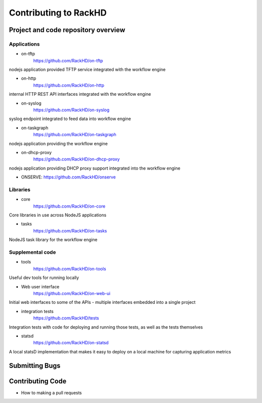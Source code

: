 Contributing to RackHD
======================

Project and code repository overview
------------------------------------

.. seealso:: :doc:`software_architecture`

Applications
^^^^^^^^^^^^

- on-tftp
    https://github.com/RackHD/on-tftp
nodejs application provided TFTP service integrated with the workflow engine

- on-http
    https://github.com/RackHD/on-http
internal HTTP REST API interfaces integrated with the workflow engine

- on-syslog
    https://github.com/RackHD/on-syslog
syslog endpoint integrated to feed data into workflow engine

- on-taskgraph
    https://github.com/RackHD/on-taskgraph
nodejs application providing the workflow engine

- on-dhcp-proxy
    https://github.com/RackHD/on-dhcp-proxy
nodejs application providing DHCP proxy support integrated into the workflow engine

- ONSERVE:
  https://github.com/RackHD/onserve

Libraries
^^^^^^^^^

- core
    https://github.com/RackHD/on-core
Core libraries in use across NodeJS applications

- tasks
    https://github.com/RackHD/on-tasks
NodeJS task library for the workflow engine

Supplemental code
^^^^^^^^^^^^^^^^^

- tools
      https://github.com/RackHD/on-tools
Useful dev tools for running locally

- Web user interface
    https://github.com/RackHD/on-web-ui
Initial web interfaces to some of the APIs - multiple interfaces embedded into a single project

- integration tests
    https://github.com/RackHD/tests
Integration tests with code for deploying and running those tests, as well as the tests themselves

- statsd
    https://github.com/RackHD/on-statsd
A local statsD implementation that makes it easy to deploy on a local machine for capturing application metrics


Submitting Bugs
---------------

Contributing Code
-----------------

* How to making a pull requests
